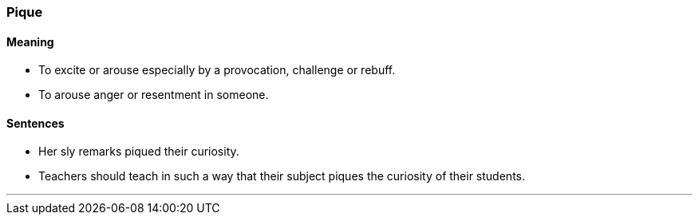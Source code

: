 === Pique

==== Meaning

* To excite or arouse especially by a provocation, challenge or rebuff.
* To arouse anger or resentment in someone.

==== Sentences

* Her sly remarks [.underline]#piqued# their curiosity.
* Teachers should teach in such a way that their subject [.underline]#piques# the curiosity of their students.

'''
